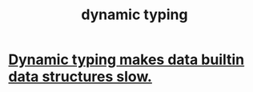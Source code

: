 :PROPERTIES:
:ID:       4f939263-8a43-42be-98af-5aa3d8854d13
:END:
#+title: dynamic typing
* [[https://github.com/JeffreyBenjaminBrown/public_notes_with_github-navigable_links/blob/master/dynamic_typing_makes_data_builtin_data_structures_slow.org][Dynamic typing makes data builtin data structures slow.]]
